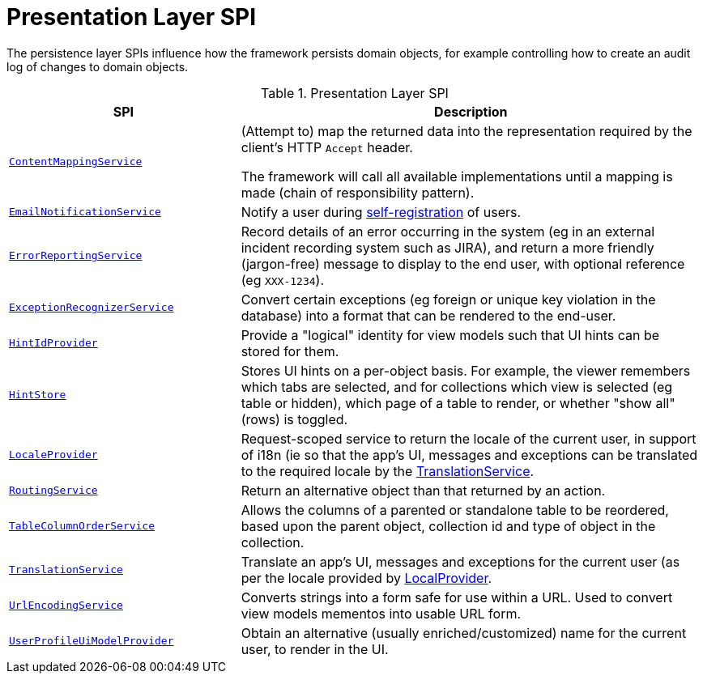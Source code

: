 = Presentation Layer SPI

:Notice: Licensed to the Apache Software Foundation (ASF) under one or more contributor license agreements. See the NOTICE file distributed with this work for additional information regarding copyright ownership. The ASF licenses this file to you under the Apache License, Version 2.0 (the "License"); you may not use this file except in compliance with the License. You may obtain a copy of the License at. http://www.apache.org/licenses/LICENSE-2.0 . Unless required by applicable law or agreed to in writing, software distributed under the License is distributed on an "AS IS" BASIS, WITHOUT WARRANTIES OR  CONDITIONS OF ANY KIND, either express or implied. See the License for the specific language governing permissions and limitations under the License.
:page-partial:


The persistence layer SPIs influence how the framework persists domain objects, for example controlling how to create an audit log of changes to domain objects.


.Presentation Layer SPI
[cols="2m,4a",options="header"]
|===

|SPI
|Description


|xref:refguide:applib:index/services/conmap/ContentMappingService.adoc[ContentMappingService]
|(Attempt to) map the returned data into the representation required by the client's HTTP `Accept` header.

The framework will call all available implementations until a mapping is made (chain of responsibility pattern).


|xref:refguide:applib:index/services/userreg/EmailNotificationService.adoc[EmailNotificationService]
|Notify a user during xref:refguide:applib:index/services/userreg/UserRegistrationService.adoc[self-registration] of users.


|xref:refguide:applib:index/services/error/ErrorReportingService.adoc[ErrorReportingService]
|Record details of an error occurring in the system (eg in an external incident recording system such as JIRA), and return a more friendly (jargon-free) message to display to the end user, with optional reference (eg `XXX-1234`).


|xref:refguide:applib:index/services/exceprecog/ExceptionRecognizerService.adoc[ExceptionRecognizerService]
|Convert certain exceptions (eg foreign or unique key violation in the database) into a format that can be rendered to the end-user.



|xref:refguide:applib:index/services/hint/HintStore.adoc[HintIdProvider]
|Provide a "logical" identity for view models such that UI hints can be stored for them.


|xref:refguide:applib:index/services/hint/HintStore.adoc[HintStore]
|Stores UI hints on a per-object basis.
For example, the viewer remembers which tabs are selected, and for collections which view is selected (eg table or hidden), which page of a table to render, or whether "show all" (rows) is toggled.


|xref:refguide:applib:index/services/i18n/LocaleProvider.adoc[LocaleProvider]
|Request-scoped service to return the locale of the current user, in support of i18n (ie so that the app's UI, messages and exceptions can be translated to the required locale by the xref:refguide:applib:index/services/i18n/TranslationService.adoc[TranslationService].


|xref:refguide:applib:index/services/routing/RoutingService.adoc[RoutingService]
|Return an alternative object than that returned by an action.



|xref:refguide:applib:index/services/tablecol/TableColumnOrderService.adoc[TableColumnOrderService]
|Allows the columns of a parented or standalone table to be reordered, based upon the parent object, collection id and type of object in the collection.


|xref:refguide:applib:index/services/i18n/TranslationService.adoc[TranslationService]
|Translate an app's UI, messages and exceptions for the current user (as per the locale provided by xref:refguide:applib:index/services/i18n/LocaleProvider.adoc[LocalProvider].


|xref:refguide:applib:index/services/urlencoding/UrlEncodingService.adoc[UrlEncodingService]
|Converts strings into a form safe for use within a URL.
Used to convert view models mementos into usable URL form.


|xref:refguide:viewer:index/common/applib/services/userprof/UserProfileUiModelProvider.adoc[UserProfileUiModelProvider]
|Obtain an alternative (usually enriched/customized) name for the current user, to render in the UI.

|===


